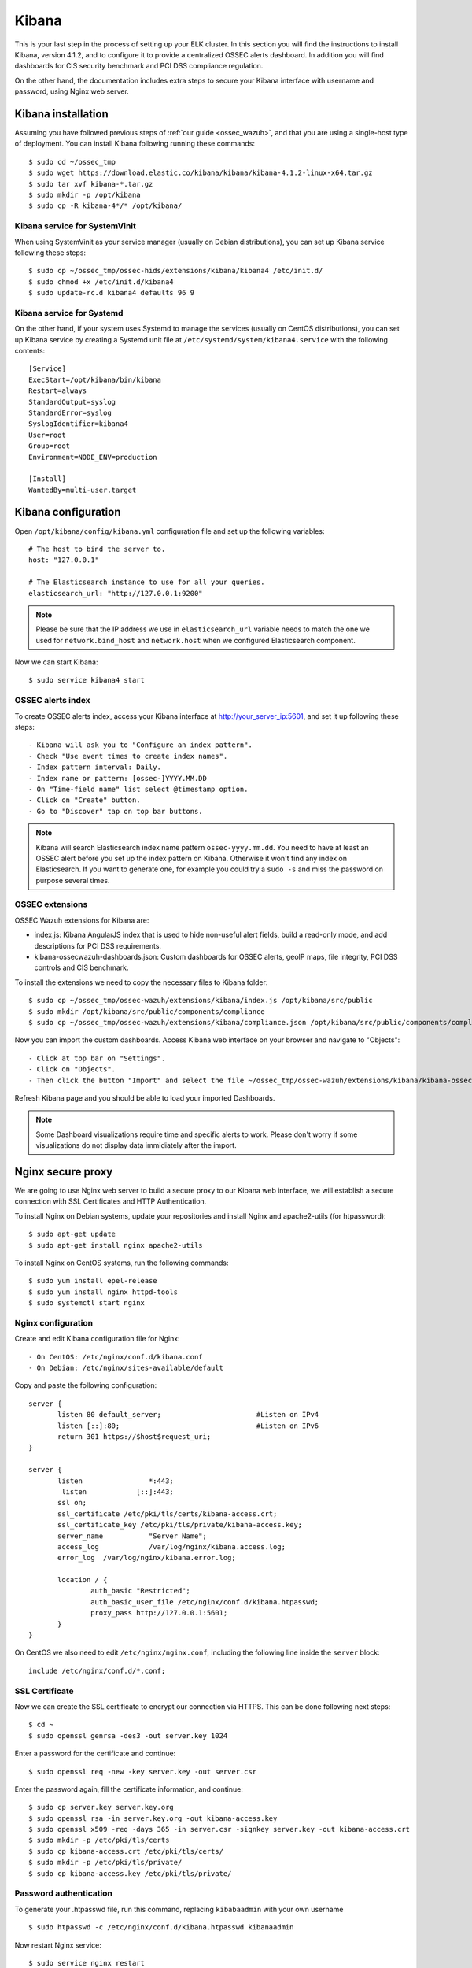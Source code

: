 .. _ossec_wazuh_kibana:

Kibana
======

This is your last step in the process of setting up your ELK cluster. In this section you will find the instructions to install Kibana, version 4.1.2, and to configure it to provide a centralized OSSEC alerts dashboard. In addition you will find dashboards for CIS security benchmark and PCI DSS compliance regulation. 

On the other hand, the documentation includes extra steps to secure your Kibana interface with username and password, using Nginx web server.

Kibana installation
-------------------

Assuming you have followed previous steps of :ref:`our guide <ossec_wazuh>`, and that you are using a single-host type of deployment. You can install Kibana following running these commands: ::

 $ sudo cd ~/ossec_tmp
 $ sudo wget https://download.elastic.co/kibana/kibana/kibana-4.1.2-linux-x64.tar.gz 
 $ sudo tar xvf kibana-*.tar.gz
 $ sudo mkdir -p /opt/kibana
 $ sudo cp -R kibana-4*/* /opt/kibana/

Kibana service for SystemVinit
^^^^^^^^^^^^^^^^^^^^^^^^^^^^^^

When using SystemVinit as your service manager (usually on Debian distributions), you can set up Kibana service following these steps: ::

 $ sudo cp ~/ossec_tmp/ossec-hids/extensions/kibana/kibana4 /etc/init.d/
 $ sudo chmod +x /etc/init.d/kibana4
 $ sudo update-rc.d kibana4 defaults 96 9

Kibana service for Systemd
^^^^^^^^^^^^^^^^^^^^^^^^^^

On the other hand, if your system uses Systemd to manage the services (usually on CentOS distributions), you can set up Kibana service by creating a Systemd unit file at ``/etc/systemd/system/kibana4.service`` with the following contents: ::

 [Service]
 ExecStart=/opt/kibana/bin/kibana
 Restart=always
 StandardOutput=syslog
 StandardError=syslog
 SyslogIdentifier=kibana4
 User=root
 Group=root
 Environment=NODE_ENV=production

 [Install]
 WantedBy=multi-user.target

Kibana configuration
--------------------

Open ``/opt/kibana/config/kibana.yml`` configuration file and set up the following variables: ::

 # The host to bind the server to.
 host: "127.0.0.1"

 # The Elasticsearch instance to use for all your queries.
 elasticsearch_url: "http://127.0.0.1:9200"

.. note:: Please be sure that the IP address we use in ``elasticsearch_url`` variable needs to match the one we used for ``network.bind_host`` and ``network.host`` when we configured Elasticsearch component.

Now we can start Kibana: :: 

 $ sudo service kibana4 start

OSSEC alerts index
^^^^^^^^^^^^^^^^^^

To create OSSEC alerts index, access your Kibana interface at http://your_server_ip:5601, and set it up following these steps: ::

- Kibana will ask you to "Configure an index pattern".
- Check "Use event times to create index names".
- Index pattern interval: Daily.
- Index name or pattern: [ossec-]YYYY.MM.DD
- On "Time-field name" list select @timestamp option.
- Click on "Create" button.
- Go to "Discover" tap on top bar buttons.

.. note:: Kibana will search Elasticsearch index name pattern ``ossec-yyyy.mm.dd``. You need to have at least an OSSEC alert before you set up the index pattern on Kibana. Otherwise it won't find any index on Elasticsearch. If you want to generate one, for example you could try a ``sudo -s`` and miss the password on purpose several times.

OSSEC extensions
^^^^^^^^^^^^^^^^

OSSEC Wazuh extensions for Kibana are: 

- index.js: Kibana AngularJS index that is used to hide non-useful alert fields, build a read-only mode, and add descriptions for PCI DSS requirements.
- kibana-ossecwazuh-dashboards.json: Custom dashboards for OSSEC alerts, geoIP maps, file integrity, PCI DSS controls and CIS benchmark.

To install the extensions we need to copy the necessary files to Kibana folder: ::

 $ sudo cp ~/ossec_tmp/ossec-wazuh/extensions/kibana/index.js /opt/kibana/src/public
 $ sudo mkdir /opt/kibana/src/public/components/compliance
 $ sudo cp ~/ossec_tmp/ossec-wazuh/extensions/kibana/compliance.json /opt/kibana/src/public/components/compliance/

Now you can import the custom dashboards. Access Kibana web interface on your browser and navigate to "Objects": ::

- Click at top bar on "Settings".
- Click on "Objects".
- Then click the button "Import" and select the file ~/ossec_tmp/ossec-wazuh/extensions/kibana/kibana-ossecwazuh-dashboards.json

Refresh Kibana page and you should be able to load your imported Dashboards.

.. note:: Some Dashboard visualizations require time and specific alerts to work. Please don't worry if some visualizations do not display data immidiately after the import.

Nginx secure proxy
------------------

We are going to use Nginx web server to build a secure proxy to our Kibana web interface, we will establish a secure connection with SSL Certificates and HTTP Authentication.

To install Nginx on Debian systems, update your repositories and install Nginx and apache2-utils (for htpassword): ::

 $ sudo apt-get update
 $ sudo apt-get install nginx apache2-utils

To install Nginx on CentOS systems, run the following commands: ::

 $ sudo yum install epel-release
 $ sudo yum install nginx httpd-tools
 $ sudo systemctl start nginx

Nginx configuration
^^^^^^^^^^^^^^^^^^^

Create and edit Kibana configuration file for Nginx: :: 

- On CentOS: /etc/nginx/conf.d/kibana.conf
- On Debian: /etc/nginx/sites-available/default

Copy and paste the following configuration: :: 

 server {
        listen 80 default_server;                       #Listen on IPv4
        listen [::]:80;                                 #Listen on IPv6
        return 301 https://$host$request_uri;
 }

 server {
        listen                *:443;
         listen            [::]:443;
        ssl on;
        ssl_certificate /etc/pki/tls/certs/kibana-access.crt;
        ssl_certificate_key /etc/pki/tls/private/kibana-access.key;
        server_name           "Server Name";
        access_log            /var/log/nginx/kibana.access.log;
        error_log  /var/log/nginx/kibana.error.log;

        location / {
                auth_basic "Restricted";
                auth_basic_user_file /etc/nginx/conf.d/kibana.htpasswd;
                proxy_pass http://127.0.0.1:5601;
        }
 }

On CentOS we also need to edit ``/etc/nginx/nginx.conf``, including the following line inside the ``server`` block: ::

 include /etc/nginx/conf.d/*.conf;

SSL Certificate
^^^^^^^^^^^^^^^

Now we can create the SSL certificate to encrypt our connection via HTTPS. This can be done following next steps: :: 

 $ cd ~
 $ sudo openssl genrsa -des3 -out server.key 1024

Enter a password for the certificate and continue: :: 

 $ sudo openssl req -new -key server.key -out server.csr

Enter the password again, fill the certificate information, and continue: :: 

 $ sudo cp server.key server.key.org
 $ sudo openssl rsa -in server.key.org -out kibana-access.key
 $ sudo openssl x509 -req -days 365 -in server.csr -signkey server.key -out kibana-access.crt
 $ sudo mkdir -p /etc/pki/tls/certs
 $ sudo cp kibana-access.crt /etc/pki/tls/certs/
 $ sudo mkdir -p /etc/pki/tls/private/
 $ sudo cp kibana-access.key /etc/pki/tls/private/

Password authentication
^^^^^^^^^^^^^^^^^^^^^^^

To generate your .htpasswd file, run this command, replacing ``kibabaadmin`` with your own username :: 

 $ sudo htpasswd -c /etc/nginx/conf.d/kibana.htpasswd kibanaadmin

Now restart Nginx service: :: 

 $ sudo service nginx restart

Try to access to Kibana web interface via HTTPS. It will ask for the username and password you just created. 


.. Note:: If you are running SELinux in enforcing mode, you might need to do some additional configuration in order to allow connections to 127.0.0.1:5601.

Next steps
----------

Now you have finished your ELK cluster installation and we recommend you to go to your OSSEC Wazuh manager and install OSSEC RESTful API and OSSEC rule set modules:

* :ref:`OSSEC RESTful API <ossec_wazuh_api>`
* :ref:`OSSEC rule set <ossec_rule_set>`